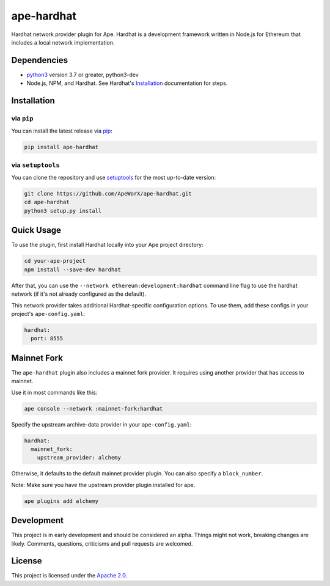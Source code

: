 ape-hardhat
###########

Hardhat network provider plugin for Ape. Hardhat is a development framework written in Node.js for Ethereum that includes a local network implementation.

Dependencies
************

* `python3 <https://www.python.org/downloads>`_ version 3.7 or greater, python3-dev
* Node.js, NPM, and Hardhat. See Hardhat's `Installation <https://hardhat.org/getting-started/#installation>`_ documentation for steps.

Installation
************

via ``pip``
===========

You can install the latest release via `pip <https://pypi.org/project/pip/>`_:

.. code-block:: bash

    pip install ape-hardhat

via ``setuptools``
==================

You can clone the repository and use `setuptools <https://github.com/pypa/setuptools>`_ for the most up-to-date version:

.. code-block:: bash

    git clone https://github.com/ApeWorX/ape-hardhat.git
    cd ape-hardhat
    python3 setup.py install

Quick Usage
***********

To use the plugin, first install Hardhat locally into your Ape project directory:

.. code-block:: bash

    cd your-ape-project
    npm install --save-dev hardhat

After that, you can use the ``--network ethereum:development:hardhat`` command line flag to use the hardhat network (if it's not already configured as the default).

This network provider takes additional Hardhat-specific configuration options. To use them, add these configs in your project's ``ape-config.yaml``:

.. code-block:: yaml

    hardhat:
      port: 8555

Mainnet Fork
************

The ``ape-hardhat`` plugin also includes a mainnet fork provider. It requires using another provider that has access to mainnet.

Use it in most commands like this:

.. code-block:: bash

    ape console --network :mainnet-fork:hardhat

Specify the upstream archive-data provider in your ``ape-config.yaml``:

.. code-block:: yaml

    hardhat:
      mainnet_fork:
        upstream_provider: alchemy

Otherwise, it defaults to the default mainnet provider plugin. You can also specify a ``block_number``.

Note: Make sure you have the upstream provider plugin installed for ape.

.. code-block:: bash

    ape plugins add alchemy

Development
***********

This project is in early development and should be considered an alpha.
Things might not work, breaking changes are likely.
Comments, questions, criticisms and pull requests are welcomed.

License
*******

This project is licensed under the `Apache 2.0 <./LICENSE>`_.
